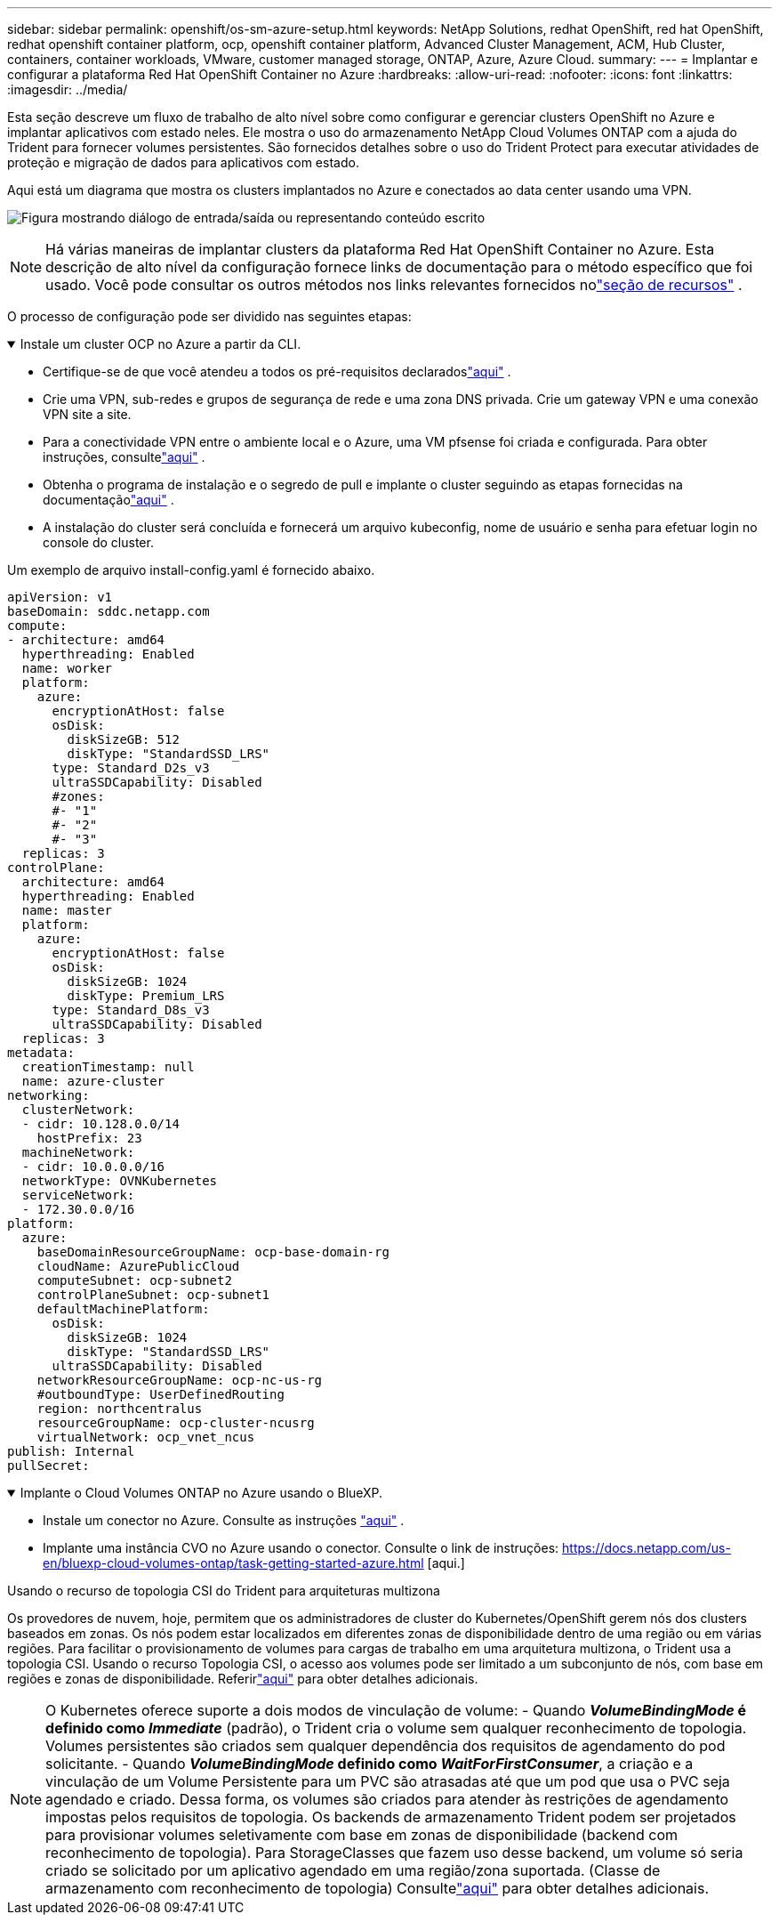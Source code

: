 ---
sidebar: sidebar 
permalink: openshift/os-sm-azure-setup.html 
keywords: NetApp Solutions, redhat OpenShift, red hat OpenShift, redhat openshift container platform, ocp, openshift container platform, Advanced Cluster Management, ACM, Hub Cluster, containers, container workloads, VMware, customer managed storage, ONTAP, Azure, Azure Cloud. 
summary:  
---
= Implantar e configurar a plataforma Red Hat OpenShift Container no Azure
:hardbreaks:
:allow-uri-read: 
:nofooter: 
:icons: font
:linkattrs: 
:imagesdir: ../media/


[role="lead"]
Esta seção descreve um fluxo de trabalho de alto nível sobre como configurar e gerenciar clusters OpenShift no Azure e implantar aplicativos com estado neles.  Ele mostra o uso do armazenamento NetApp Cloud Volumes ONTAP com a ajuda do Trident para fornecer volumes persistentes.  São fornecidos detalhes sobre o uso do Trident Protect para executar atividades de proteção e migração de dados para aplicativos com estado.

Aqui está um diagrama que mostra os clusters implantados no Azure e conectados ao data center usando uma VPN.

image:rhhc-self-managed-azure.png["Figura mostrando diálogo de entrada/saída ou representando conteúdo escrito"]


NOTE: Há várias maneiras de implantar clusters da plataforma Red Hat OpenShift Container no Azure.  Esta descrição de alto nível da configuração fornece links de documentação para o método específico que foi usado.  Você pode consultar os outros métodos nos links relevantes fornecidos nolink:os-solutions-resources.html["seção de recursos"] .

O processo de configuração pode ser dividido nas seguintes etapas:

.Instale um cluster OCP no Azure a partir da CLI.
[%collapsible%open]
====
* Certifique-se de que você atendeu a todos os pré-requisitos declaradoslink:https://docs.openshift.com/container-platform/4.13/installing/installing_azure/installing-azure-vnet.html["aqui"] .
* Crie uma VPN, sub-redes e grupos de segurança de rede e uma zona DNS privada.  Crie um gateway VPN e uma conexão VPN site a site.
* Para a conectividade VPN entre o ambiente local e o Azure, uma VM pfsense foi criada e configurada.  Para obter instruções, consultelink:https://docs.netgate.com/pfsense/en/latest/recipes/ipsec-s2s-psk.html["aqui"] .
* Obtenha o programa de instalação e o segredo de pull e implante o cluster seguindo as etapas fornecidas na documentaçãolink:https://docs.openshift.com/container-platform/4.13/installing/installing_azure/installing-azure-vnet.html["aqui"] .
* A instalação do cluster será concluída e fornecerá um arquivo kubeconfig, nome de usuário e senha para efetuar login no console do cluster.


Um exemplo de arquivo install-config.yaml é fornecido abaixo.

....
apiVersion: v1
baseDomain: sddc.netapp.com
compute:
- architecture: amd64
  hyperthreading: Enabled
  name: worker
  platform:
    azure:
      encryptionAtHost: false
      osDisk:
        diskSizeGB: 512
        diskType: "StandardSSD_LRS"
      type: Standard_D2s_v3
      ultraSSDCapability: Disabled
      #zones:
      #- "1"
      #- "2"
      #- "3"
  replicas: 3
controlPlane:
  architecture: amd64
  hyperthreading: Enabled
  name: master
  platform:
    azure:
      encryptionAtHost: false
      osDisk:
        diskSizeGB: 1024
        diskType: Premium_LRS
      type: Standard_D8s_v3
      ultraSSDCapability: Disabled
  replicas: 3
metadata:
  creationTimestamp: null
  name: azure-cluster
networking:
  clusterNetwork:
  - cidr: 10.128.0.0/14
    hostPrefix: 23
  machineNetwork:
  - cidr: 10.0.0.0/16
  networkType: OVNKubernetes
  serviceNetwork:
  - 172.30.0.0/16
platform:
  azure:
    baseDomainResourceGroupName: ocp-base-domain-rg
    cloudName: AzurePublicCloud
    computeSubnet: ocp-subnet2
    controlPlaneSubnet: ocp-subnet1
    defaultMachinePlatform:
      osDisk:
        diskSizeGB: 1024
        diskType: "StandardSSD_LRS"
      ultraSSDCapability: Disabled
    networkResourceGroupName: ocp-nc-us-rg
    #outboundType: UserDefinedRouting
    region: northcentralus
    resourceGroupName: ocp-cluster-ncusrg
    virtualNetwork: ocp_vnet_ncus
publish: Internal
pullSecret:
....
====
.Implante o Cloud Volumes ONTAP no Azure usando o BlueXP.
[%collapsible%open]
====
* Instale um conector no Azure.  Consulte as instruções https://docs.netapp.com/us-en/bluexp-setup-admin/task-install-connector-azure-bluexp.html["aqui"] .
* Implante uma instância CVO no Azure usando o conector.  Consulte o link de instruções: https://docs.netapp.com/us-en/bluexp-cloud-volumes-ontap/task-getting-started-azure.html [aqui.]


====
.Usando o recurso de topologia CSI do Trident para arquiteturas multizona
Os provedores de nuvem, hoje, permitem que os administradores de cluster do Kubernetes/OpenShift gerem nós dos clusters baseados em zonas.  Os nós podem estar localizados em diferentes zonas de disponibilidade dentro de uma região ou em várias regiões.  Para facilitar o provisionamento de volumes para cargas de trabalho em uma arquitetura multizona, o Trident usa a topologia CSI.  Usando o recurso Topologia CSI, o acesso aos volumes pode ser limitado a um subconjunto de nós, com base em regiões e zonas de disponibilidade.  Referirlink:https://docs.netapp.com/us-en/trident/trident-use/csi-topology.html["aqui"] para obter detalhes adicionais.


NOTE: O Kubernetes oferece suporte a dois modos de vinculação de volume: - Quando **_VolumeBindingMode_ é definido como _Immediate_** (padrão), o Trident cria o volume sem qualquer reconhecimento de topologia.  Volumes persistentes são criados sem qualquer dependência dos requisitos de agendamento do pod solicitante.  - Quando **_VolumeBindingMode_ definido como _WaitForFirstConsumer_**, a criação e a vinculação de um Volume Persistente para um PVC são atrasadas até que um pod que usa o PVC seja agendado e criado.  Dessa forma, os volumes são criados para atender às restrições de agendamento impostas pelos requisitos de topologia.  Os backends de armazenamento Trident podem ser projetados para provisionar volumes seletivamente com base em zonas de disponibilidade (backend com reconhecimento de topologia).  Para StorageClasses que fazem uso desse backend, um volume só seria criado se solicitado por um aplicativo agendado em uma região/zona suportada.  (Classe de armazenamento com reconhecimento de topologia) Consultelink:https://docs.netapp.com/us-en/trident/trident-use/csi-topology.html["aqui"] para obter detalhes adicionais.
